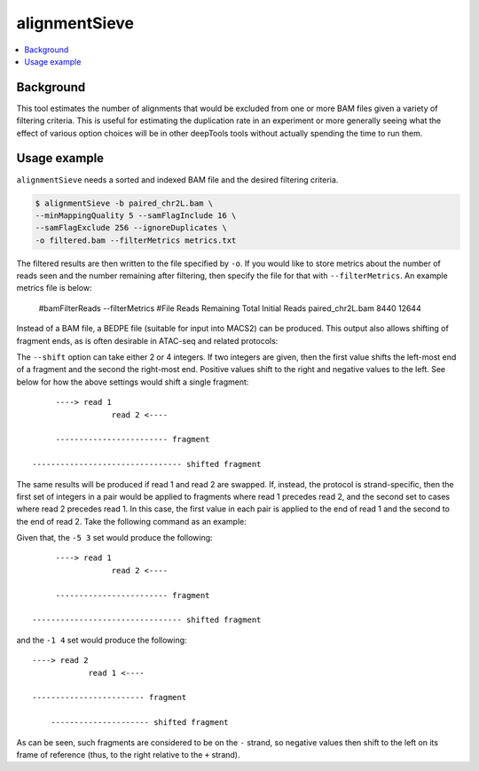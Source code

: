alignmentSieve
==============

.. contents:: 
    :local:

.. argparse::
   :ref: deeptools.alignmentSieve.parseArguments
   :prog: alignmentSieve
   :nodefault:


Background
^^^^^^^^^^

This tool estimates the number of alignments that would be excluded from one or more BAM files given a variety of filtering criteria. This is useful for estimating the duplication rate in an experiment or more generally seeing what the effect of various option choices will be in other deepTools tools without actually spending the time to run them.

Usage example
^^^^^^^^^^^^^

``alignmentSieve`` needs a sorted and indexed BAM file and the desired filtering criteria.

.. code:: bash

    $ alignmentSieve -b paired_chr2L.bam \
    --minMappingQuality 5 --samFlagInclude 16 \
    --samFlagExclude 256 --ignoreDuplicates \
    -o filtered.bam --filterMetrics metrics.txt

The filtered results are then written to the file specified by ``-o``. If you would like to store metrics about the number of reads seen and the number remaining after filtering, then specify the file for that with ``--filterMetrics``. An example metrics file is below:

    #bamFilterReads --filterMetrics
    #File	Reads Remaining	Total Initial Reads
    paired_chr2L.bam	8440	12644

Instead of a BAM file, a BEDPE file (suitable for input into MACS2) can be produced. This output also allows shifting of fragment ends, as is often desirable in ATAC-seq and related protocols:

.. code:: bash
    $ alignmentSieve -b paired_chr2L.bam \
    --minFragmentLength 140 --BED \
    --shift -5 3 -o fragments.bedpe

The ``--shift`` option can take either 2 or 4 integers. If two integers are given, then the first value shifts the left-most end of a fragment and the second the right-most end. Positive values shift to the right and negative values to the left. See below for how the above settings would shift a single fragment::

         ----> read 1
                     read 2 <----

         ------------------------ fragment
    
    -------------------------------- shifted fragment

The same results will be produced if read 1 and read 2 are swapped. If, instead, the protocol is strand-specific, then the first set of integers in a pair would be applied to fragments where read 1 precedes read 2, and the second set to cases where read 2 precedes read 1. In this case, the first value in each pair is applied to the end of read 1 and the second to the end of read 2. Take the following command as an example:

.. code:: bash
    $ alignmentSieve -b paired_chr2L.bam \
    --minFragmentLength 140 --BED \
    --shift -5 3 -1 4 -o fragments.bedpe

Given that, the ``-5 3`` set would produce the following::

         ----> read 1
                     read 2 <----

         ------------------------ fragment
    
    -------------------------------- shifted fragment

and the ``-1 4`` set would produce the following::

         ----> read 2
                     read 1 <----

         ------------------------ fragment

             --------------------- shifted fragment

As can be seen, such fragments are considered to be on the ``-`` strand, so negative values then shift to the left on its frame of reference (thus, to the right relative to the ``+`` strand).

